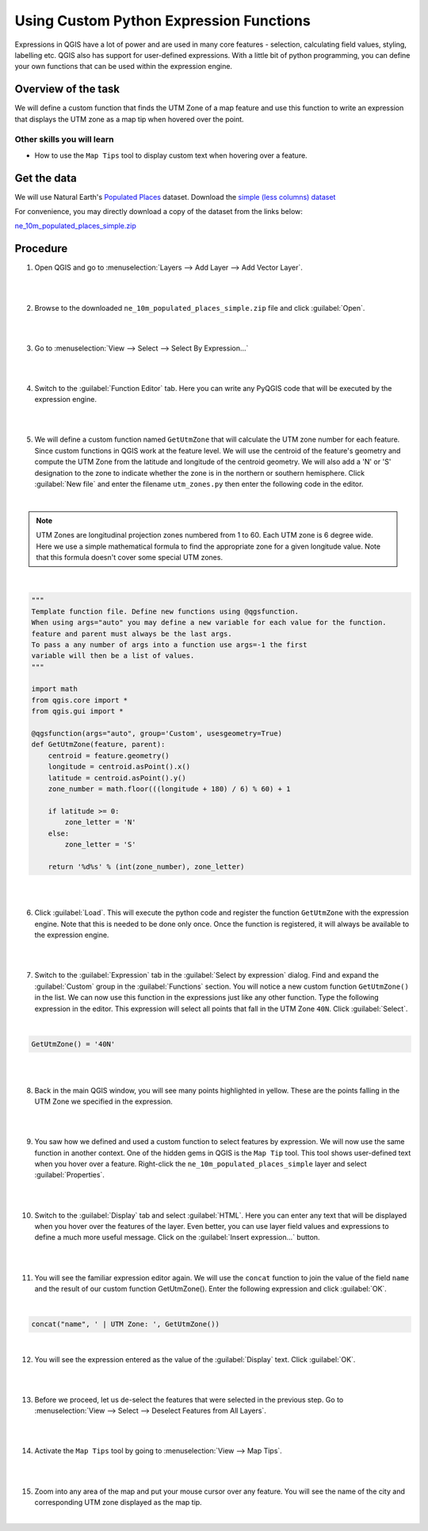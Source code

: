 Using Custom Python Expression Functions
========================================
Expressions in QGIS have a lot of power and are used in many core features -
selection, calculating field values, styling, labelling etc. QGIS also has
support for user-defined expressions. With a little bit of python programming,
you can define your own functions that can be used within the expression
engine.

Overview of the task
--------------------

We will define a custom function that finds the UTM Zone of a map feature and
use this function to write an expression that displays the UTM zone as a map
tip when hovered over the point.

Other skills you will learn
^^^^^^^^^^^^^^^^^^^^^^^^^^^
- How to use the ``Map Tips`` tool to display custom text when hovering over a
  feature.

Get the data
------------

We will use Natural Earth's `Populated Places
<http://www.naturalearthdata.com/downloads/10m-cultural-vectors/10m-populated-places/>`_
dataset. Download the `simple (less columns) dataset
<http://www.naturalearthdata.com/http//www.naturalearthdata.com/download/10m/cultural/ne_10m_populated_places_simple.zip>`_

For convenience, you may directly download a copy of the dataset from the links
below:

`ne_10m_populated_places_simple.zip <http://www.qgistutorials.com/downloads/ne_10m_populated_places_simple.zip>`_

Procedure
---------

1. Open QGIS and go to :menuselection:`Layers --> Add Layer --> Add Vector
   Layer`.

|

.. image:: /static/custom_python_functions/images/1.png
   :align: center

|

2. Browse to the downloaded ``ne_10m_populated_places_simple.zip`` file and
   click :guilabel:`Open`.

|

.. image:: /static/custom_python_functions/images/2.png
   :align: center

|

3. Go to :menuselection:`View --> Select --> Select By Expression...`

|

.. image:: /static/custom_python_functions/images/3.png
   :align: center

|

4. Switch to the :guilabel:`Function Editor` tab. Here you can write any
   PyQGIS code that will be executed by the expression engine.

|

.. image:: /static/custom_python_functions/images/4.png
   :align: center

|

5. We will define a custom function named ``GetUtmZone`` that will calculate
   the UTM zone number for each feature. Since custom functions in QGIS work at
   the feature level. We will use the centroid of the feature's geometry and
   compute the UTM Zone from the latitude and longitude of the centroid
   geometry. We will also add a 'N' or 'S' designation to the zone to indicate
   whether the zone is in the northern or southern hemisphere. Click
   :guilabel:`New file` and enter the filename ``utm_zones.py`` then enter the
   following code in the editor.

|

.. note::

   UTM Zones are longitudinal projection zones numbered from 1 to 60. Each UTM
   zone is 6 degree wide. Here we use a simple mathematical formula to find the
   appropriate zone for a given longitude value. Note that this formula doesn't
   cover some special UTM zones.

|

.. code-block:: python

    """
    Template function file. Define new functions using @qgsfunction.
    When using args="auto" you may define a new variable for each value for the function.
    feature and parent must always be the last args.
    To pass a any number of args into a function use args=-1 the first
    variable will then be a list of values.
    """

    import math
    from qgis.core import *
    from qgis.gui import *

    @qgsfunction(args="auto", group='Custom', usesgeometry=True)
    def GetUtmZone(feature, parent):
        centroid = feature.geometry()
        longitude = centroid.asPoint().x()
        latitude = centroid.asPoint().y()
        zone_number = math.floor(((longitude + 180) / 6) % 60) + 1

        if latitude >= 0:
            zone_letter = 'N'
        else:
            zone_letter = 'S'

        return '%d%s' % (int(zone_number), zone_letter)

|

.. image:: /static/custom_python_functions/images/5.png
   :align: center

|

6. Click :guilabel:`Load`. This will execute the python code and register
   the function ``GetUtmZone`` with the expression engine. Note that this is
   needed to be done only once. Once the function is registered, it will always
   be available to the expression engine.

|

.. image:: /static/custom_python_functions/images/6.png
   :align: center

|

7. Switch to the :guilabel:`Expression` tab in the :guilabel:`Select by
   expression` dialog. Find and expand the :guilabel:`Custom` group in the
   :guilabel:`Functions` section. You will notice a new custom function
   ``GetUtmZone()`` in the list. We can now use this function in the expressions
   just like any other function. Type the following expression in the editor.
   This expression will select all points that fall in the UTM Zone ``40N``.
   Click :guilabel:`Select`.

|

.. code-block:: none

   GetUtmZone() = '40N'

|

.. image:: /static/custom_python_functions/images/7.png
   :align: center

|

8. Back in the main QGIS window, you will see many points highlighted in
   yellow. These are the points falling in the UTM Zone we specified in the
   expression.

|

.. image:: /static/custom_python_functions/images/8.png
   :align: center

|

9. You saw how we defined and used a custom function to select features by
   expression. We will now use the same function in another context. One of the
   hidden gems in QGIS is the ``Map Tip`` tool. This tool shows user-defined
   text when you hover over a feature. Right-click the
   ``ne_10m_populated_places_simple`` layer and select :guilabel:`Properties`.

|

.. image:: /static/custom_python_functions/images/9.png
   :align: center

|

10. Switch to the :guilabel:`Display` tab and select :guilabel:`HTML`. Here you
    can enter any text that will be displayed when you hover over the features
    of the layer. Even better, you can use layer field values and expressions
    to define a much more useful message. Click on the :guilabel:`Insert
    expression...` button.

|

.. image:: /static/custom_python_functions/images/10.png
   :align: center

|

11. You will see the familiar expression editor again. We will use the
    ``concat`` function to join the value of the field ``name`` and the result
    of our custom function GetUtmZone(). Enter the following expression and
    click :guilabel:`OK`.

|

.. code-block:: none

   concat("name", ' | UTM Zone: ', GetUtmZone())

.. image:: /static/custom_python_functions/images/11.png
   :align: center

|

12. You will see the expression entered as the value of the :guilabel:`Display`
    text. Click :guilabel:`OK`.

|

.. image:: /static/custom_python_functions/images/12.png
   :align: center

|

13. Before we proceed, let us de-select the features that were selected in the
    previous step. Go to :menuselection:`View --> Select --> Deselect Features
    from All Layers`.

|

.. image:: /static/custom_python_functions/images/13.png
   :align: center

|

14. Activate the ``Map Tips`` tool by going to :menuselection:`View --> Map
    Tips`.

|

.. image:: /static/custom_python_functions/images/14.png
   :align: center

|

15. Zoom into any area of the map and put your mouse cursor over any feature.
    You will see the name of the city and corresponding UTM zone displayed as
    the map tip.

|

.. image:: /static/custom_python_functions/images/15.png
   :align: center
